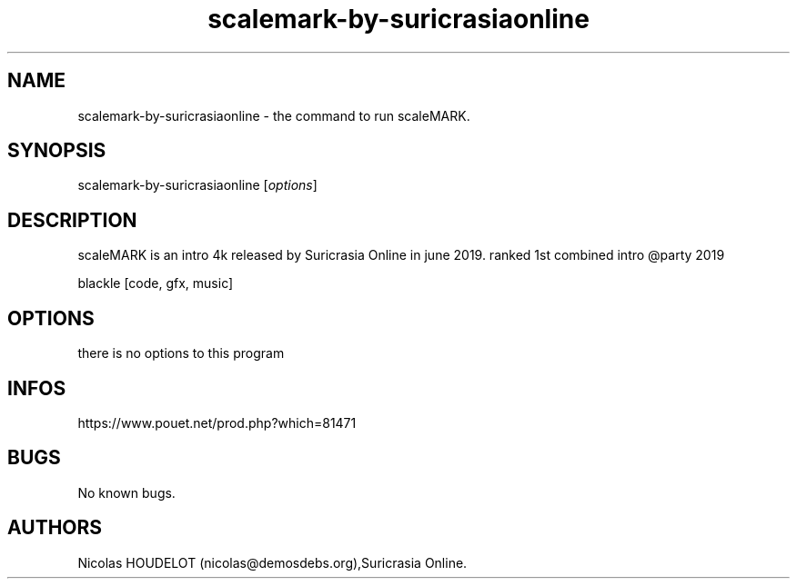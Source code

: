 .\" Automatically generated by Pandoc 3.1.3
.\"
.\" Define V font for inline verbatim, using C font in formats
.\" that render this, and otherwise B font.
.ie "\f[CB]x\f[]"x" \{\
. ftr V B
. ftr VI BI
. ftr VB B
. ftr VBI BI
.\}
.el \{\
. ftr V CR
. ftr VI CI
. ftr VB CB
. ftr VBI CBI
.\}
.TH "scalemark-by-suricrasiaonline" "6" "2025-02-09" "scaleMARK User Manuals" ""
.hy
.SH NAME
.PP
scalemark-by-suricrasiaonline - the command to run scaleMARK.
.SH SYNOPSIS
.PP
scalemark-by-suricrasiaonline [\f[I]options\f[R]]
.SH DESCRIPTION
.PP
scaleMARK is an intro 4k released by Suricrasia Online in june 2019.
ranked 1st combined intro \[at]party 2019
.PP
blackle [code, gfx, music]
.SH OPTIONS
.PP
there is no options to this program
.SH INFOS
.PP
https://www.pouet.net/prod.php?which=81471
.SH BUGS
.PP
No known bugs.
.SH AUTHORS
Nicolas HOUDELOT (nicolas\[at]demosdebs.org),Suricrasia Online.
